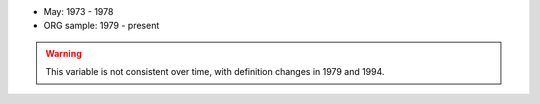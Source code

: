 * May: 1973 - 1978
* ORG sample: 1979 - present

.. warning::
  This variable is not consistent over time, with definition changes in 1979 and 1994.

